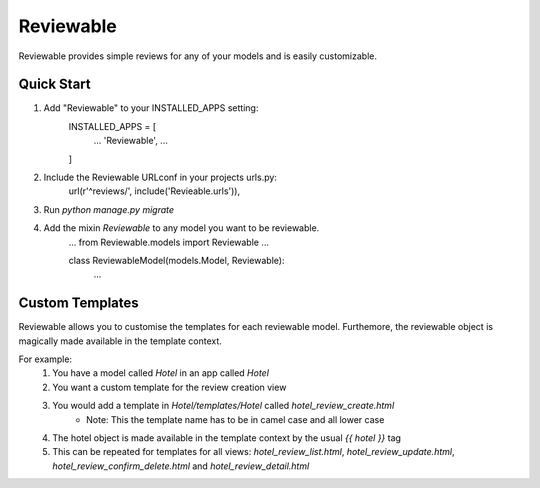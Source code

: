 ==========
Reviewable
==========
Reviewable provides simple reviews for any of your models and is easily customizable.

Quick Start
-----------
1. Add "Reviewable" to your INSTALLED_APPS setting:
    INSTALLED_APPS = [
        ...
        'Reviewable',
        ...
    ]

2. Include the Reviewable URLconf in your projects urls.py:
    url(r'^reviews/', include('Revieable.urls')),

3. Run `python manage.py migrate`

4. Add the mixin `Reviewable` to any model you want to be reviewable.
        ...
        from Reviewable.models import Reviewable
        ...

        class ReviewableModel(models.Model, Reviewable):
            ...

Custom Templates
----------------
Reviewable allows you to customise the templates for each reviewable model. Furthemore, the reviewable object is magically
made available in the template context.

For example:
    1. You have a model called `Hotel` in an app called `Hotel`
    2. You want a custom template for the review creation view
    3. You would add a template in `Hotel/templates/Hotel` called `hotel_review_create.html`
        * Note: This the template name has to be in camel case and all lower case
    4. The hotel object is made available in the template context by the usual `{{ hotel }}` tag
    5. This can be repeated for templates for all views: `hotel_review_list.html`, `hotel_review_update.html`,
       `hotel_review_confirm_delete.html` and `hotel_review_detail.html`